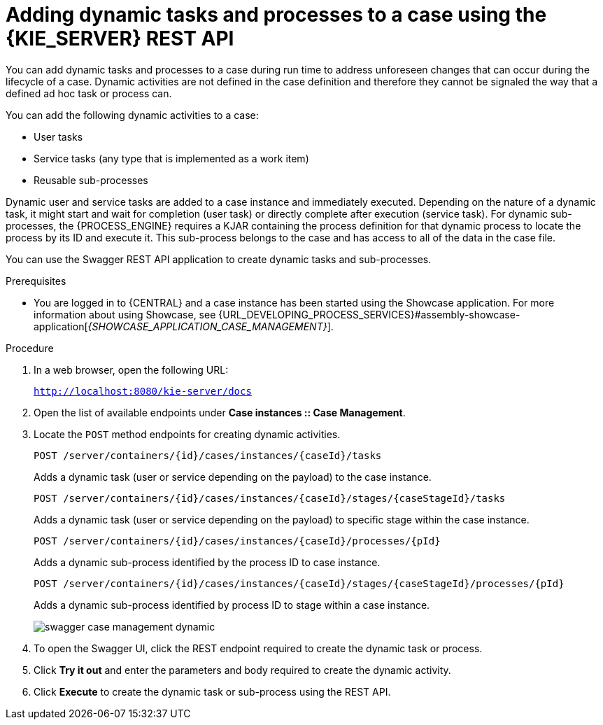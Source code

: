 [id='case-management-adding-dynamic-tasks-using-API-proc']
= Adding dynamic tasks and processes to a case using the {KIE_SERVER} REST API
You can add dynamic tasks and processes to a case during run time to address unforeseen changes that can occur during the lifecycle of a case. Dynamic activities are not defined in the case definition and therefore they cannot be signaled the way that a defined ad hoc task or process can.

You can add the following dynamic activities to a case:

* User tasks
* Service tasks (any type that is implemented as a work item)
* Reusable sub-processes

Dynamic user and service tasks are added to a case instance and immediately executed. Depending on the nature of a dynamic task, it might start and wait for completion (user task) or directly complete after execution (service task). For dynamic sub-processes, the {PROCESS_ENGINE} requires a KJAR containing the process definition for that dynamic process to locate the process by its ID and execute it. This sub-process belongs to the case and has access to all of the data in the case file.

You can use the Swagger REST API application to create dynamic tasks and sub-processes.

.Prerequisites
* You are logged in to {CENTRAL} and a case instance has been started using the Showcase application. For more information about using Showcase, see {URL_DEVELOPING_PROCESS_SERVICES}#assembly-showcase-application[_{SHOWCASE_APPLICATION_CASE_MANAGEMENT}_].

.Procedure
. In a web browser, open the following URL:
+
`http://localhost:8080/kie-server/docs`
. Open the list of available endpoints under *Case instances :: Case Management*.
. Locate the `POST` method endpoints for creating dynamic activities.
+
`POST /server/containers/{id}/cases/instances/{caseId}/tasks`
+
Adds a dynamic task (user or service depending on the payload) to the case instance.
+
`POST /server/containers/{id}/cases/instances/{caseId}/stages/{caseStageId}/tasks`
+
Adds a dynamic task (user or service depending on the payload) to specific stage within the case instance.
+
`POST /server/containers/{id}/cases/instances/{caseId}/processes/{pId}`
+
Adds a dynamic sub-process identified by the process ID to case instance.
+
`POST /server/containers/{id}/cases/instances/{caseId}/stages/{caseStageId}/processes/{pId}`
+
Adds a dynamic sub-process identified by process ID to stage within a case instance.
+
image::cases/swagger-case-management-dynamic.png[]
. To open the Swagger UI, click the REST endpoint required to create the dynamic task or process.
. Click *Try it out* and enter the parameters and body required to create the dynamic activity.
. Click *Execute* to create the dynamic task or sub-process using the REST API.
